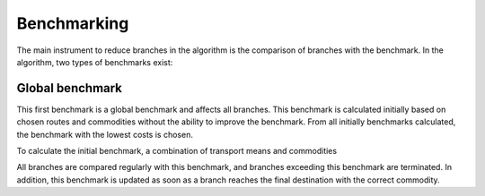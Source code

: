..
  SPDX-FileCopyrightText: 2024 - Uwe Langenmayr

  SPDX-License-Identifier: CC-BY-4.0

.. _benchmarking:

############
Benchmarking
############

The main instrument to reduce branches in the algorithm is the comparison of branches with the benchmark. In the algorithm, two types of benchmarks exist:

Global benchmark
================

This first benchmark is a global benchmark and affects all branches. This benchmark is calculated initially based on chosen routes and commodities without the ability to improve the benchmark. From all initially benchmarks calculated, the benchmark with the lowest costs is chosen.

To calculate the initial benchmark, a combination of transport means and commodities 

All branches are compared regularly with this benchmark, and branches exceeding this benchmark are terminated. In addition, this benchmark is updated as soon as a branch reaches the final destination with the correct commodity.

